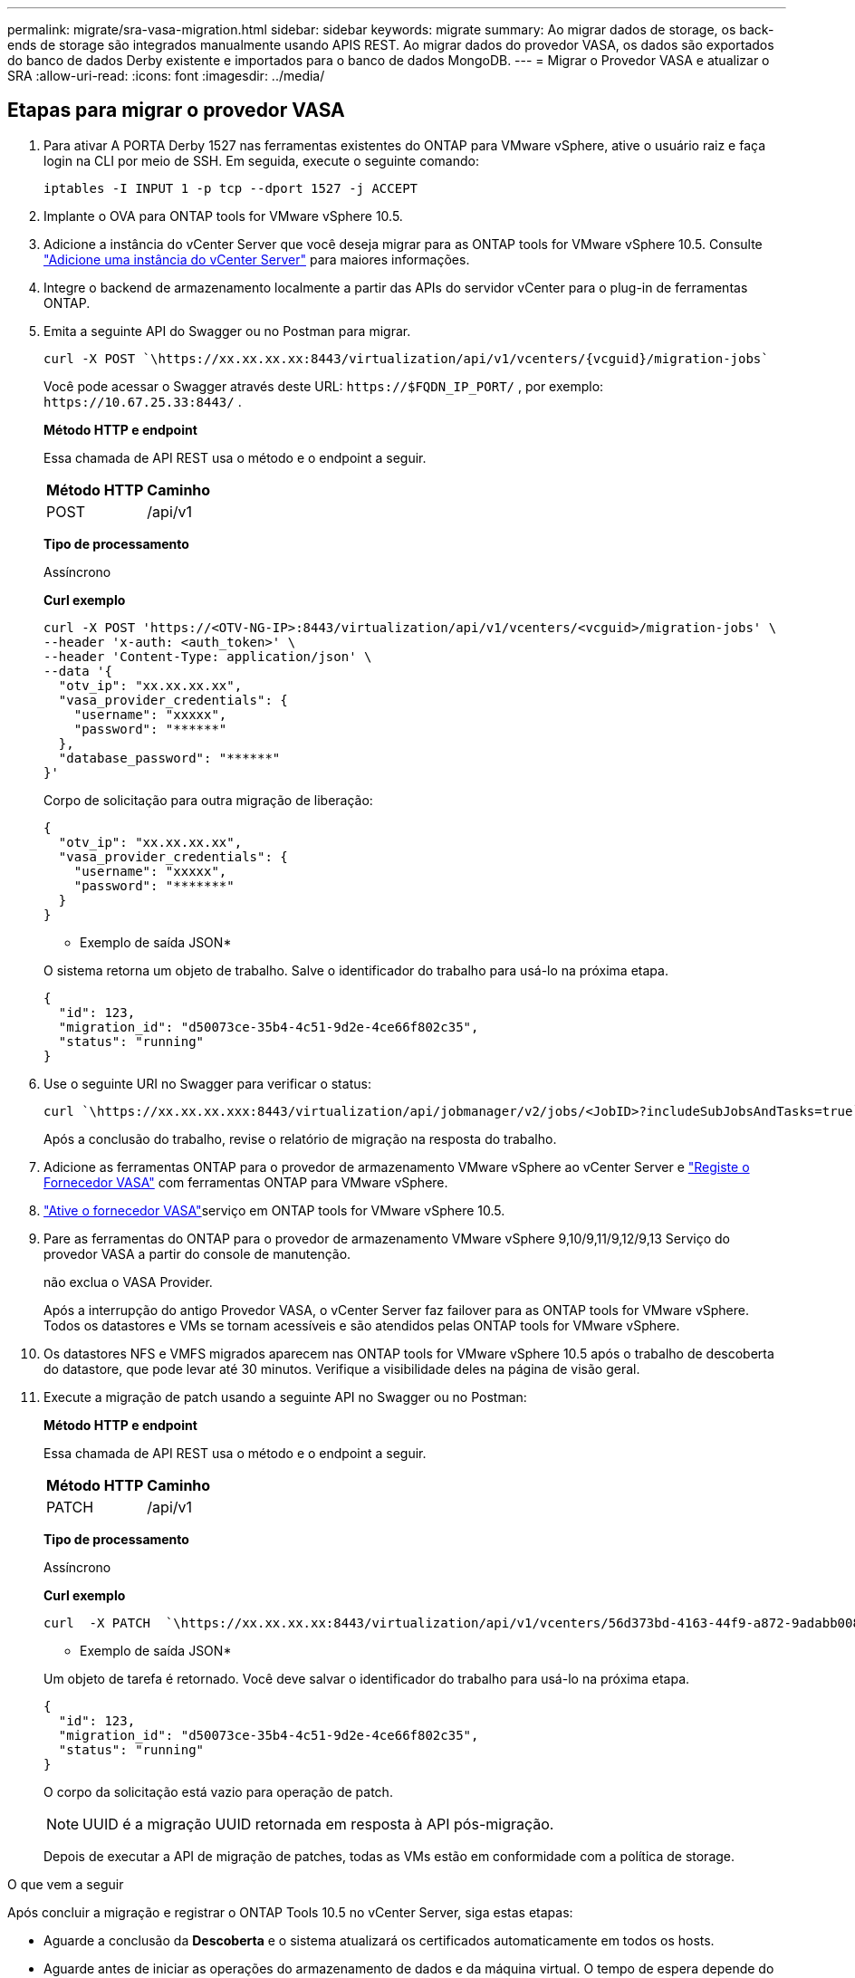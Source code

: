 ---
permalink: migrate/sra-vasa-migration.html 
sidebar: sidebar 
keywords: migrate 
summary: Ao migrar dados de storage, os back-ends de storage são integrados manualmente usando APIS REST. Ao migrar dados do provedor VASA, os dados são exportados do banco de dados Derby existente e importados para o banco de dados MongoDB. 
---
= Migrar o Provedor VASA e atualizar o SRA
:allow-uri-read: 
:icons: font
:imagesdir: ../media/




== Etapas para migrar o provedor VASA

. Para ativar A PORTA Derby 1527 nas ferramentas existentes do ONTAP para VMware vSphere, ative o usuário raiz e faça login na CLI por meio de SSH. Em seguida, execute o seguinte comando:
+
[listing]
----
iptables -I INPUT 1 -p tcp --dport 1527 -j ACCEPT
----
. Implante o OVA para ONTAP tools for VMware vSphere 10.5.
. Adicione a instância do vCenter Server que você deseja migrar para as ONTAP tools for VMware vSphere 10.5. Consulte link:../configure/add-vcenter.html["Adicione uma instância do vCenter Server"] para maiores informações.
. Integre o backend de armazenamento localmente a partir das APIs do servidor vCenter para o plug-in de ferramentas ONTAP.
. Emita a seguinte API do Swagger ou no Postman para migrar.
+
[listing]
----
curl -X POST `\https://xx.xx.xx.xx:8443/virtualization/api/v1/vcenters/{vcguid}/migration-jobs`
----
+
Você pode acessar o Swagger através deste URL: `\https://$FQDN_IP_PORT/` , por exemplo: `\https://10.67.25.33:8443/` .

+
[]
====
*Método HTTP e endpoint*

Essa chamada de API REST usa o método e o endpoint a seguir.

|===


| *Método HTTP* | *Caminho* 


| POST | /api/v1 
|===
*Tipo de processamento*

Assíncrono

*Curl exemplo*

[listing]
----
curl -X POST 'https://<OTV-NG-IP>:8443/virtualization/api/v1/vcenters/<vcguid>/migration-jobs' \
--header 'x-auth: <auth_token>' \
--header 'Content-Type: application/json' \
--data '{
  "otv_ip": "xx.xx.xx.xx",
  "vasa_provider_credentials": {
    "username": "xxxxx",
    "password": "******"
  },
  "database_password": "******"
}'
----
Corpo de solicitação para outra migração de liberação:

[listing]
----
{
  "otv_ip": "xx.xx.xx.xx",
  "vasa_provider_credentials": {
    "username": "xxxxx",
    "password": "*******"
  }
}
----
* Exemplo de saída JSON*

O sistema retorna um objeto de trabalho.  Salve o identificador do trabalho para usá-lo na próxima etapa.

[listing]
----
{
  "id": 123,
  "migration_id": "d50073ce-35b4-4c51-9d2e-4ce66f802c35",
  "status": "running"
}
----
====
. Use o seguinte URI no Swagger para verificar o status:
+
[listing]
----
curl `\https://xx.xx.xx.xxx:8443/virtualization/api/jobmanager/v2/jobs/<JobID>?includeSubJobsAndTasks=true`
----
+
Após a conclusão do trabalho, revise o relatório de migração na resposta do trabalho.

. Adicione as ferramentas ONTAP para o provedor de armazenamento VMware vSphere ao vCenter Server e link:../configure/registration-process.html["Registe o Fornecedor VASA"] com ferramentas ONTAP para VMware vSphere.
. link:../manage/enable-services.html["Ative o fornecedor VASA"]serviço em ONTAP tools for VMware vSphere 10.5.
. Pare as ferramentas do ONTAP para o provedor de armazenamento VMware vSphere 9,10/9,11/9,12/9,13 Serviço do provedor VASA a partir do console de manutenção.
+
não exclua o VASA Provider.

+
Após a interrupção do antigo Provedor VASA, o vCenter Server faz failover para as ONTAP tools for VMware vSphere. Todos os datastores e VMs se tornam acessíveis e são atendidos pelas ONTAP tools for VMware vSphere.

. Os datastores NFS e VMFS migrados aparecem nas ONTAP tools for VMware vSphere 10.5 após o trabalho de descoberta do datastore, que pode levar até 30 minutos.  Verifique a visibilidade deles na página de visão geral.
. Execute a migração de patch usando a seguinte API no Swagger ou no Postman:
+
[]
====
*Método HTTP e endpoint*

Essa chamada de API REST usa o método e o endpoint a seguir.

|===


| *Método HTTP* | *Caminho* 


| PATCH | /api/v1 
|===
*Tipo de processamento*

Assíncrono

*Curl exemplo*

[listing]
----
curl  -X PATCH  `\https://xx.xx.xx.xx:8443/virtualization/api/v1/vcenters/56d373bd-4163-44f9-a872-9adabb008ca9/migration-jobs/84dr73bd-9173-65r7-w345-8ufdbb887d43`
----
* Exemplo de saída JSON*

Um objeto de tarefa é retornado. Você deve salvar o identificador do trabalho para usá-lo na próxima etapa.

[listing]
----
{
  "id": 123,
  "migration_id": "d50073ce-35b4-4c51-9d2e-4ce66f802c35",
  "status": "running"
}
----
O corpo da solicitação está vazio para operação de patch.


NOTE: UUID é a migração UUID retornada em resposta à API pós-migração.

Depois de executar a API de migração de patches, todas as VMs estão em conformidade com a política de storage.

====


.O que vem a seguir
Após concluir a migração e registrar o ONTAP Tools 10.5 no vCenter Server, siga estas etapas:

* Aguarde a conclusão da *Descoberta* e o sistema atualizará os certificados automaticamente em todos os hosts.
* Aguarde antes de iniciar as operações do armazenamento de dados e da máquina virtual.  O tempo de espera depende do número de hosts, armazenamentos de dados e máquinas virtuais.  Se você não esperar, poderá ver falhas ocasionais.


Após a atualização, se o estado de conformidade da máquina virtual estiver desatualizado, reaplique a política de armazenamento usando as seguintes etapas:

. Acesse o armazenamento de dados e selecione *Resumo* > *Políticas de armazenamento de VM*.
+
O sistema mostra o status de conformidade em *Conformidade da política de armazenamento de VM* como *Desatualizado*.

. Selecione a política de VM de armazenamento e a VM correspondente.
. Selecione *Aplicar*.
+
O status de conformidade em *Conformidade da política de armazenamento de VM* é exibido como compatível.



.Informações relacionadas
* link:../concepts/rbac-learn-about.html["Saiba mais sobre as ferramentas do ONTAP para VMware vSphere 10 RBAC"]
* link:../upgrade/upgrade-ontap-tools.html["Atualização das ONTAP tools for VMware vSphere 10.x para 10.5"]




== Etapas para atualizar o adaptador de replicação de armazenamento (SRA)

.Antes de começar
No plano de recuperação, o site protegido refere-se ao local onde as VMs estão em execução, enquanto o site de recuperação é onde as VMs serão recuperadas. A interface do dispositivo VMware Live Site Recovery exibe o estado do plano de recuperação com detalhes sobre os sites protegidos e de recuperação.  No plano de recuperação, os botões LIMPAR e REPROTEGER são desabilitados, enquanto os botões TESTE e EXECUTAR permanecem habilitados. Isso indica que o site está preparado para recuperação de dados. Antes de migrar o SRA, verifique se um site está no estado protegido e o outro no estado de recuperação.


NOTE: Não inicie a migração se o failover tiver sido concluído, mas a nova proteção estiver pendente.  Certifique-se de que o processo de reproteção seja concluído antes de prosseguir com a migração.  Se um failover de teste estiver em andamento, limpe-o e inicie a migração.

. Siga estas etapas para excluir o adaptador SRA das ferramentas do ONTAP para VMware vSphere 9.xx na recuperação de site da VMware:
+
.. Vá para a página de gerenciamento de configuração do VMware Live Site Recovery
.. Vá para a seção *Storage Replication Adapter*.
.. No menu de elipses, selecione *Reset Configuration*.
.. No menu de elipses, selecione *Delete*.


. Execute estas etapas nos locais de proteção e recuperação.
+
.. link:../manage/enable-services.html["Habilite as ferramentas do ONTAP para os serviços do VMware vSphere"]
.. Configure as ONTAP tools for VMware vSphere 10.5 SRA usando as etapas emlink:../protect/configure-on-srm-appliance.html["Configure o SRA no VMware Live Site Recovery Appliance"] .
.. Na interface do VMware Live Site Recovery, execute *Discover Arrays* e *Discover Devices*.  Confirme se os dispositivos são exibidos como antes da migração.



